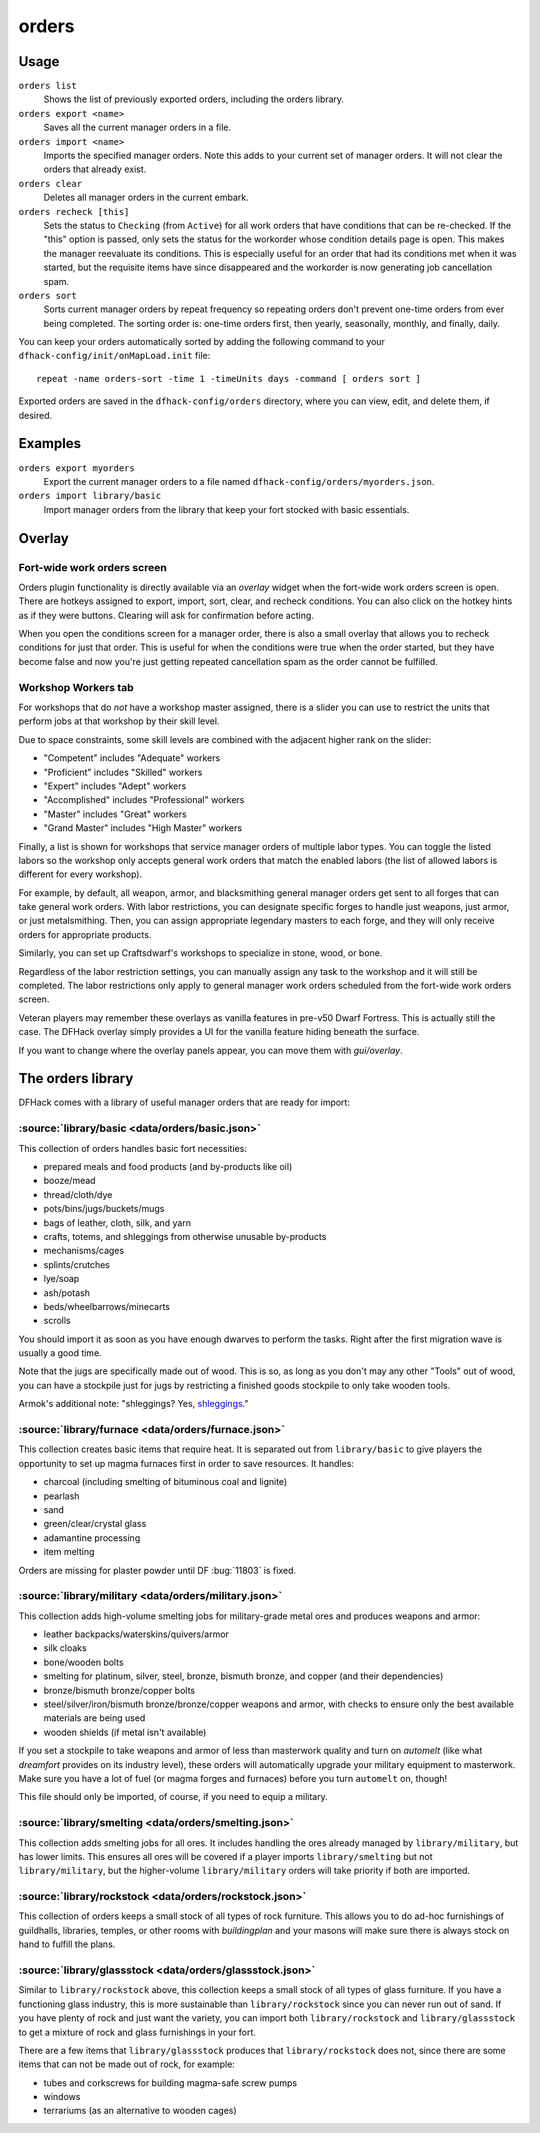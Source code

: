 orders
======

.. dfhack-tool::
    :summary: Manage manager orders.
    :tags: fort productivity workorders

Usage
-----

``orders list``
    Shows the list of previously exported orders, including the orders library.
``orders export <name>``
    Saves all the current manager orders in a file.
``orders import <name>``
    Imports the specified manager orders. Note this adds to your current set of
    manager orders. It will not clear the orders that already exist.
``orders clear``
    Deletes all manager orders in the current embark.
``orders recheck [this]``
    Sets the status to ``Checking`` (from ``Active``) for all work orders that
    have conditions that can be re-checked. If the "this" option is passed,
    only sets the status for the workorder whose condition details page is
    open. This makes the manager reevaluate its conditions. This is especially
    useful for an order that had its conditions met when it was started, but
    the requisite items have since disappeared and the workorder is now
    generating job cancellation spam.
``orders sort``
    Sorts current manager orders by repeat frequency so repeating orders don't
    prevent one-time orders from ever being completed. The sorting order is:
    one-time orders first, then yearly, seasonally, monthly, and finally, daily.

You can keep your orders automatically sorted by adding the following command to
your ``dfhack-config/init/onMapLoad.init`` file::

    repeat -name orders-sort -time 1 -timeUnits days -command [ orders sort ]

Exported orders are saved in the ``dfhack-config/orders`` directory, where you
can view, edit, and delete them, if desired.

Examples
--------

``orders export myorders``
    Export the current manager orders to a file named
    ``dfhack-config/orders/myorders.json``.
``orders import library/basic``
    Import manager orders from the library that keep your fort stocked with
    basic essentials.

Overlay
-------

Fort-wide work orders screen
~~~~~~~~~~~~~~~~~~~~~~~~~~~~

Orders plugin functionality is directly available via an `overlay` widget when
the fort-wide work orders screen is open. There are hotkeys assigned to export,
import, sort, clear, and recheck conditions. You can also click on the hotkey
hints as if they were buttons. Clearing will ask for confirmation before acting.

When you open the conditions screen for a manager order, there is also a small
overlay that allows you to recheck conditions for just that order. This is
useful for when the conditions were true when the order started, but they have
become false and now you're just getting repeated cancellation spam as the
order cannot be fulfilled.

Workshop Workers tab
~~~~~~~~~~~~~~~~~~~~

For workshops that do *not* have a workshop master assigned, there is a slider
you can use to restrict the units that perform jobs at that workshop by their
skill level.

Due to space constraints, some skill levels are combined with the adjacent
higher rank on the slider:

- "Competent" includes "Adequate" workers
- "Proficient" includes "Skilled" workers
- "Expert" includes "Adept" workers
- "Accomplished" includes "Professional" workers
- "Master" includes "Great" workers
- "Grand Master" includes "High Master" workers

Finally, a list is shown for workshops that service manager orders of multiple
labor types. You can toggle the listed labors so the workshop only accepts
general work orders that match the enabled labors (the list of allowed labors
is different for every workshop).

For example, by default, all weapon, armor, and blacksmithing general manager
orders get sent to all forges that can take general work orders. With labor
restrictions, you can designate specific forges to handle just weapons, just
armor, or just metalsmithing. Then, you can assign appropriate legendary
masters to each forge, and they will only receive orders for appropriate
products.

Similarly, you can set up Craftsdwarf's workshops to specialize in stone, wood,
or bone.

Regardless of the labor restriction settings, you can manually assign any task
to the workshop and it will still be completed. The labor restrictions only
apply to general manager work orders scheduled from the fort-wide work orders
screen.

Veteran players may remember these overlays as vanilla features in pre-v50 Dwarf
Fortress. This is actually still the case. The DFHack overlay simply provides a
UI for the vanilla feature hiding beneath the surface.

If you want to change where the overlay panels appear, you can move them with
`gui/overlay`.

The orders library
------------------

DFHack comes with a library of useful manager orders that are ready for import:

:source:`library/basic <data/orders/basic.json>`
~~~~~~~~~~~~~~~~~~~~~~~~~~~~~~~~~~~~~~~~~~~~~~~~

This collection of orders handles basic fort necessities:

- prepared meals and food products (and by-products like oil)
- booze/mead
- thread/cloth/dye
- pots/bins/jugs/buckets/mugs
- bags of leather, cloth, silk, and yarn
- crafts, totems, and shleggings from otherwise unusable by-products
- mechanisms/cages
- splints/crutches
- lye/soap
- ash/potash
- beds/wheelbarrows/minecarts
- scrolls

You should import it as soon as you have enough dwarves to perform the tasks.
Right after the first migration wave is usually a good time.

Note that the jugs are specifically made out of wood. This is so, as long as you don't may any other "Tools" out of wood, you can have a stockpile just for jugs by restricting a finished goods stockpile to only take wooden tools.

Armok's additional note: "shleggings? Yes,
`shleggings <https://youtu.be/bLN8cOcTjdo&t=3458>`__."

:source:`library/furnace <data/orders/furnace.json>`
~~~~~~~~~~~~~~~~~~~~~~~~~~~~~~~~~~~~~~~~~~~~~~~~~~~~

This collection creates basic items that require heat. It is separated out from
``library/basic`` to give players the opportunity to set up magma furnaces first
in order to save resources. It handles:

- charcoal (including smelting of bituminous coal and lignite)
- pearlash
- sand
- green/clear/crystal glass
- adamantine processing
- item melting

Orders are missing for plaster powder until DF :bug:`11803` is fixed.

:source:`library/military <data/orders/military.json>`
~~~~~~~~~~~~~~~~~~~~~~~~~~~~~~~~~~~~~~~~~~~~~~~~~~~~~~

This collection adds high-volume smelting jobs for military-grade metal ores and
produces weapons and armor:

- leather backpacks/waterskins/quivers/armor
- silk cloaks
- bone/wooden bolts
- smelting for platinum, silver, steel, bronze, bismuth bronze, and copper (and
  their dependencies)
- bronze/bismuth bronze/copper bolts
- steel/silver/iron/bismuth bronze/bronze/copper weapons and armor,
  with checks to ensure only the best available materials are being used
- wooden shields (if metal isn't available)

If you set a stockpile to take weapons and armor of less than masterwork quality
and turn on `automelt` (like what `dreamfort` provides on its industry level),
these orders will automatically upgrade your military equipment to masterwork.
Make sure you have a lot of fuel (or magma forges and furnaces) before you turn
``automelt`` on, though!

This file should only be imported, of course, if you need to equip a military.

:source:`library/smelting <data/orders/smelting.json>`
~~~~~~~~~~~~~~~~~~~~~~~~~~~~~~~~~~~~~~~~~~~~~~~~~~~~~~

This collection adds smelting jobs for all ores. It includes handling the ores
already managed by ``library/military``, but has lower limits. This ensures all
ores will be covered if a player imports ``library/smelting`` but not
``library/military``, but the higher-volume ``library/military`` orders will
take priority if both are imported.

:source:`library/rockstock <data/orders/rockstock.json>`
~~~~~~~~~~~~~~~~~~~~~~~~~~~~~~~~~~~~~~~~~~~~~~~~~~~~~~~~

This collection of orders keeps a small stock of all types of rock furniture.
This allows you to do ad-hoc furnishings of guildhalls, libraries, temples, or
other rooms with `buildingplan` and your masons will make sure there is always
stock on hand to fulfill the plans.

:source:`library/glassstock <data/orders/glassstock.json>`
~~~~~~~~~~~~~~~~~~~~~~~~~~~~~~~~~~~~~~~~~~~~~~~~~~~~~~~~~~

Similar to ``library/rockstock`` above, this collection keeps a small stock of
all types of glass furniture. If you have a functioning glass industry, this is
more sustainable than ``library/rockstock`` since you can never run out of sand.
If you have plenty of rock and just want the variety, you can import both
``library/rockstock`` and ``library/glassstock`` to get a mixture of rock and
glass furnishings in your fort.

There are a few items that ``library/glassstock`` produces that
``library/rockstock`` does not, since there are some items that can not be made
out of rock, for example:

- tubes and corkscrews for building magma-safe screw pumps
- windows
- terrariums (as an alternative to wooden cages)
